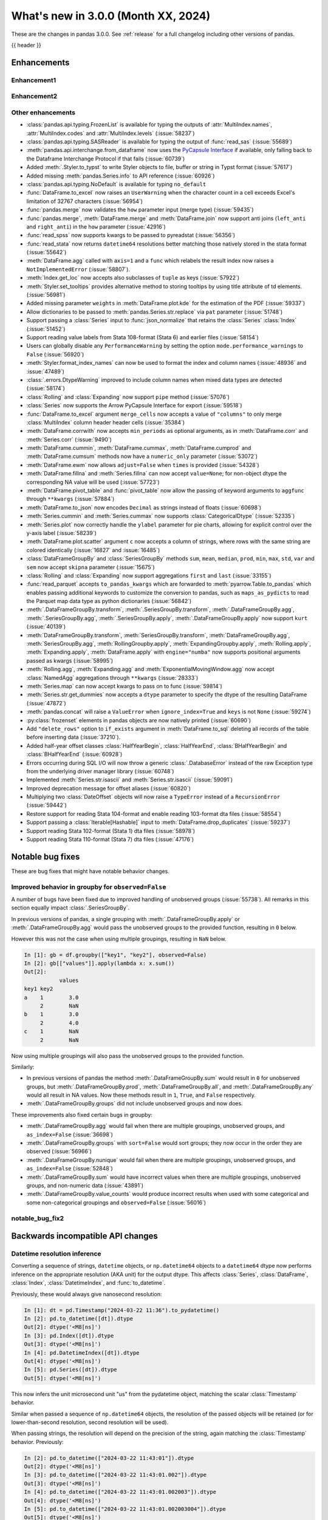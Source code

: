 .. _whatsnew_300:

What's new in 3.0.0 (Month XX, 2024)
------------------------------------

These are the changes in pandas 3.0.0. See :ref:`release` for a full changelog
including other versions of pandas.

{{ header }}

.. ---------------------------------------------------------------------------
.. _whatsnew_300.enhancements:

Enhancements
~~~~~~~~~~~~

.. _whatsnew_300.enhancements.enhancement1:

Enhancement1
^^^^^^^^^^^^

.. _whatsnew_300.enhancements.enhancement2:

Enhancement2
^^^^^^^^^^^^

.. _whatsnew_300.enhancements.other:

Other enhancements
^^^^^^^^^^^^^^^^^^
- :class:`pandas.api.typing.FrozenList` is available for typing the outputs of :attr:`MultiIndex.names`, :attr:`MultiIndex.codes` and :attr:`MultiIndex.levels` (:issue:`58237`)
- :class:`pandas.api.typing.SASReader` is available for typing the output of :func:`read_sas` (:issue:`55689`)
- :meth:`pandas.api.interchange.from_dataframe` now uses the `PyCapsule Interface <https://arrow.apache.org/docs/format/CDataInterface/PyCapsuleInterface.html>`_ if available, only falling back to the Dataframe Interchange Protocol if that fails (:issue:`60739`)
- Added :meth:`.Styler.to_typst` to write Styler objects to file, buffer or string in Typst format (:issue:`57617`)
- Added missing :meth:`pandas.Series.info` to API reference (:issue:`60926`)
- :class:`pandas.api.typing.NoDefault` is available for typing ``no_default``
- :func:`DataFrame.to_excel` now raises an ``UserWarning`` when the character count in a cell exceeds Excel's limitation of 32767 characters (:issue:`56954`)
- :func:`pandas.merge` now validates the ``how`` parameter input (merge type) (:issue:`59435`)
- :func:`pandas.merge`, :meth:`DataFrame.merge` and :meth:`DataFrame.join` now support anti joins (``left_anti`` and ``right_anti``) in the ``how`` parameter (:issue:`42916`)
- :func:`read_spss` now supports kwargs to be passed to pyreadstat (:issue:`56356`)
- :func:`read_stata` now returns ``datetime64`` resolutions better matching those natively stored in the stata format (:issue:`55642`)
- :meth:`DataFrame.agg` called with ``axis=1`` and a ``func`` which relabels the result index now raises a ``NotImplementedError`` (:issue:`58807`).
- :meth:`Index.get_loc` now accepts also subclasses of ``tuple`` as keys (:issue:`57922`)
- :meth:`Styler.set_tooltips` provides alternative method to storing tooltips by using title attribute of td elements. (:issue:`56981`)
- Added missing parameter ``weights`` in :meth:`DataFrame.plot.kde` for the estimation of the PDF (:issue:`59337`)
- Allow dictionaries to be passed to :meth:`pandas.Series.str.replace` via ``pat`` parameter (:issue:`51748`)
- Support passing a :class:`Series` input to :func:`json_normalize` that retains the :class:`Series` :class:`Index` (:issue:`51452`)
- Support reading value labels from Stata 108-format (Stata 6) and earlier files (:issue:`58154`)
- Users can globally disable any ``PerformanceWarning`` by setting the option ``mode.performance_warnings`` to ``False`` (:issue:`56920`)
- :meth:`Styler.format_index_names` can now be used to format the index and column names (:issue:`48936` and :issue:`47489`)
- :class:`.errors.DtypeWarning` improved to include column names when mixed data types are detected (:issue:`58174`)
- :class:`Rolling` and :class:`Expanding` now support ``pipe`` method (:issue:`57076`)
- :class:`Series` now supports the Arrow PyCapsule Interface for export (:issue:`59518`)
- :func:`DataFrame.to_excel` argument ``merge_cells`` now accepts a value of ``"columns"`` to only merge :class:`MultiIndex` column header header cells (:issue:`35384`)
- :meth:`DataFrame.corrwith` now accepts ``min_periods`` as optional arguments, as in :meth:`DataFrame.corr` and :meth:`Series.corr` (:issue:`9490`)
- :meth:`DataFrame.cummin`, :meth:`DataFrame.cummax`, :meth:`DataFrame.cumprod` and :meth:`DataFrame.cumsum` methods now have a ``numeric_only`` parameter (:issue:`53072`)
- :meth:`DataFrame.ewm` now allows ``adjust=False`` when ``times`` is provided (:issue:`54328`)
- :meth:`DataFrame.fillna` and :meth:`Series.fillna` can now accept ``value=None``; for non-object dtype the corresponding NA value will be used (:issue:`57723`)
- :meth:`DataFrame.pivot_table` and :func:`pivot_table` now allow the passing of keyword arguments to ``aggfunc`` through ``**kwargs`` (:issue:`57884`)
- :meth:`DataFrame.to_json` now encodes ``Decimal`` as strings instead of floats (:issue:`60698`)
- :meth:`Series.cummin` and :meth:`Series.cummax` now supports :class:`CategoricalDtype` (:issue:`52335`)
- :meth:`Series.plot` now correctly handle the ``ylabel`` parameter for pie charts, allowing for explicit control over the y-axis label (:issue:`58239`)
- :meth:`DataFrame.plot.scatter` argument ``c`` now accepts a column of strings, where rows with the same string are colored identically (:issue:`16827` and :issue:`16485`)
- :class:`DataFrameGroupBy` and :class:`SeriesGroupBy` methods ``sum``, ``mean``, ``median``, ``prod``, ``min``, ``max``, ``std``, ``var`` and ``sem`` now accept ``skipna`` parameter (:issue:`15675`)
- :class:`Rolling` and :class:`Expanding` now support aggregations ``first`` and ``last`` (:issue:`33155`)
- :func:`read_parquet` accepts ``to_pandas_kwargs`` which are forwarded to :meth:`pyarrow.Table.to_pandas` which enables passing additional keywords to customize the conversion to pandas, such as ``maps_as_pydicts`` to read the Parquet map data type as python dictionaries (:issue:`56842`)
- :meth:`.DataFrameGroupBy.transform`, :meth:`.SeriesGroupBy.transform`, :meth:`.DataFrameGroupBy.agg`, :meth:`.SeriesGroupBy.agg`, :meth:`.SeriesGroupBy.apply`, :meth:`.DataFrameGroupBy.apply` now support ``kurt`` (:issue:`40139`)
- :meth:`DataFrameGroupBy.transform`, :meth:`SeriesGroupBy.transform`, :meth:`DataFrameGroupBy.agg`, :meth:`SeriesGroupBy.agg`, :meth:`RollingGroupby.apply`, :meth:`ExpandingGroupby.apply`, :meth:`Rolling.apply`, :meth:`Expanding.apply`, :meth:`DataFrame.apply` with ``engine="numba"`` now supports positional arguments passed as kwargs (:issue:`58995`)
- :meth:`Rolling.agg`, :meth:`Expanding.agg` and :meth:`ExponentialMovingWindow.agg` now accept :class:`NamedAgg` aggregations through ``**kwargs`` (:issue:`28333`)
- :meth:`Series.map` can now accept kwargs to pass on to func (:issue:`59814`)
- :meth:`Series.str.get_dummies` now accepts a  ``dtype`` parameter to specify the dtype of the resulting DataFrame (:issue:`47872`)
- :meth:`pandas.concat` will raise a ``ValueError`` when ``ignore_index=True`` and ``keys`` is not ``None`` (:issue:`59274`)
- :py:class:`frozenset` elements in pandas objects are now natively printed (:issue:`60690`)
- Add ``"delete_rows"`` option to ``if_exists`` argument in :meth:`DataFrame.to_sql` deleting all records of the table before inserting data (:issue:`37210`).
- Added half-year offset classes :class:`HalfYearBegin`, :class:`HalfYearEnd`, :class:`BHalfYearBegin` and :class:`BHalfYearEnd` (:issue:`60928`)
- Errors occurring during SQL I/O will now throw a generic :class:`.DatabaseError` instead of the raw Exception type from the underlying driver manager library (:issue:`60748`)
- Implemented :meth:`Series.str.isascii` and :meth:`Series.str.isascii` (:issue:`59091`)
- Improved deprecation message for offset aliases (:issue:`60820`)
- Multiplying two :class:`DateOffset` objects will now raise a ``TypeError`` instead of a ``RecursionError`` (:issue:`59442`)
- Restore support for reading Stata 104-format and enable reading 103-format dta files (:issue:`58554`)
- Support passing a :class:`Iterable[Hashable]` input to :meth:`DataFrame.drop_duplicates` (:issue:`59237`)
- Support reading Stata 102-format (Stata 1) dta files (:issue:`58978`)
- Support reading Stata 110-format (Stata 7) dta files (:issue:`47176`)

.. ---------------------------------------------------------------------------
.. _whatsnew_300.notable_bug_fixes:

Notable bug fixes
~~~~~~~~~~~~~~~~~

These are bug fixes that might have notable behavior changes.

.. _whatsnew_300.notable_bug_fixes.groupby_unobs_and_na:

Improved behavior in groupby for ``observed=False``
^^^^^^^^^^^^^^^^^^^^^^^^^^^^^^^^^^^^^^^^^^^^^^^^^^^

A number of bugs have been fixed due to improved handling of unobserved groups (:issue:`55738`). All remarks in this section equally impact :class:`.SeriesGroupBy`.

In previous versions of pandas, a single grouping with :meth:`.DataFrameGroupBy.apply` or :meth:`.DataFrameGroupBy.agg` would pass the unobserved groups to the provided function, resulting in ``0`` below.

.. ipython:: python

    df = pd.DataFrame(
        {
            "key1": pd.Categorical(list("aabb"), categories=list("abc")),
            "key2": [1, 1, 1, 2],
            "values": [1, 2, 3, 4],
        }
    )
    df
    gb = df.groupby("key1", observed=False)
    gb[["values"]].apply(lambda x: x.sum())

However this was not the case when using multiple groupings, resulting in ``NaN`` below.

.. code-block:: ipython

    In [1]: gb = df.groupby(["key1", "key2"], observed=False)
    In [2]: gb[["values"]].apply(lambda x: x.sum())
    Out[2]:
               values
    key1 key2
    a    1        3.0
         2        NaN
    b    1        3.0
         2        4.0
    c    1        NaN
         2        NaN

Now using multiple groupings will also pass the unobserved groups to the provided function.

.. ipython:: python

    gb = df.groupby(["key1", "key2"], observed=False)
    gb[["values"]].apply(lambda x: x.sum())

Similarly:

- In previous versions of pandas the method :meth:`.DataFrameGroupBy.sum` would result in ``0`` for unobserved groups, but :meth:`.DataFrameGroupBy.prod`, :meth:`.DataFrameGroupBy.all`, and :meth:`.DataFrameGroupBy.any` would all result in NA values. Now these methods result in ``1``, ``True``, and ``False`` respectively.
- :meth:`.DataFrameGroupBy.groups` did not include unobserved groups and now does.

These improvements also fixed certain bugs in groupby:

- :meth:`.DataFrameGroupBy.agg` would fail when there are multiple groupings, unobserved groups, and ``as_index=False`` (:issue:`36698`)
- :meth:`.DataFrameGroupBy.groups` with ``sort=False`` would sort groups; they now occur in the order they are observed (:issue:`56966`)
- :meth:`.DataFrameGroupBy.nunique` would fail when there are multiple groupings, unobserved groups, and ``as_index=False`` (:issue:`52848`)
- :meth:`.DataFrameGroupBy.sum` would have incorrect values when there are multiple groupings, unobserved groups, and non-numeric data (:issue:`43891`)
- :meth:`.DataFrameGroupBy.value_counts` would produce incorrect results when used with some categorical and some non-categorical groupings and ``observed=False`` (:issue:`56016`)

.. _whatsnew_300.notable_bug_fixes.notable_bug_fix2:

notable_bug_fix2
^^^^^^^^^^^^^^^^

.. ---------------------------------------------------------------------------
.. _whatsnew_300.api_breaking:

Backwards incompatible API changes
~~~~~~~~~~~~~~~~~~~~~~~~~~~~~~~~~~

.. _whatsnew_300.api_breaking.datetime_resolution_inference:

Datetime resolution inference
^^^^^^^^^^^^^^^^^^^^^^^^^^^^^

Converting a sequence of strings, ``datetime`` objects, or ``np.datetime64`` objects to
a ``datetime64`` dtype now performs inference on the appropriate resolution (AKA unit) for the output dtype. This affects :class:`Series`, :class:`DataFrame`, :class:`Index`, :class:`DatetimeIndex`, and :func:`to_datetime`.

Previously, these would always give nanosecond resolution:

.. code-block:: ipython

    In [1]: dt = pd.Timestamp("2024-03-22 11:36").to_pydatetime()
    In [2]: pd.to_datetime([dt]).dtype
    Out[2]: dtype('<M8[ns]')
    In [3]: pd.Index([dt]).dtype
    Out[3]: dtype('<M8[ns]')
    In [4]: pd.DatetimeIndex([dt]).dtype
    Out[4]: dtype('<M8[ns]')
    In [5]: pd.Series([dt]).dtype
    Out[5]: dtype('<M8[ns]')

This now infers the unit microsecond unit "us" from the pydatetime object, matching the scalar :class:`Timestamp` behavior.

.. ipython:: python

    In [1]: dt = pd.Timestamp("2024-03-22 11:36").to_pydatetime()
    In [2]: pd.to_datetime([dt]).dtype
    In [3]: pd.Index([dt]).dtype
    In [4]: pd.DatetimeIndex([dt]).dtype
    In [5]: pd.Series([dt]).dtype

Similar when passed a sequence of ``np.datetime64`` objects, the resolution of the passed objects will be retained (or for lower-than-second resolution, second resolution will be used).

When passing strings, the resolution will depend on the precision of the string, again matching the :class:`Timestamp` behavior. Previously:

.. code-block:: ipython

    In [2]: pd.to_datetime(["2024-03-22 11:43:01"]).dtype
    Out[2]: dtype('<M8[ns]')
    In [3]: pd.to_datetime(["2024-03-22 11:43:01.002"]).dtype
    Out[3]: dtype('<M8[ns]')
    In [4]: pd.to_datetime(["2024-03-22 11:43:01.002003"]).dtype
    Out[4]: dtype('<M8[ns]')
    In [5]: pd.to_datetime(["2024-03-22 11:43:01.002003004"]).dtype
    Out[5]: dtype('<M8[ns]')

The inferred resolution now matches that of the input strings:

.. ipython:: python

    In [2]: pd.to_datetime(["2024-03-22 11:43:01"]).dtype
    In [3]: pd.to_datetime(["2024-03-22 11:43:01.002"]).dtype
    In [4]: pd.to_datetime(["2024-03-22 11:43:01.002003"]).dtype
    In [5]: pd.to_datetime(["2024-03-22 11:43:01.002003004"]).dtype

In cases with mixed-resolution inputs, the highest resolution is used:

.. code-block:: ipython

    In [2]: pd.to_datetime([pd.Timestamp("2024-03-22 11:43:01"), "2024-03-22 11:43:01.002"]).dtype
    Out[2]: dtype('<M8[ns]')

.. _whatsnew_300.api_breaking.value_counts_sorting:

Changed behavior in :meth:`DataFrame.value_counts` and :meth:`DataFrameGroupBy.value_counts` when ``sort=False``
^^^^^^^^^^^^^^^^^^^^^^^^^^^^^^^^^^^^^^^^^^^^^^^^^^^^^^^^^^^^^^^^^^^^^^^^^^^^^^^^^^^^^^^^^^^^^^^^^^^^^^^^^^^^^^^^

In previous versions of pandas, :meth:`DataFrame.value_counts` with ``sort=False`` would sort the result by row labels (as was documented). This was nonintuitive and inconsistent with :meth:`Series.value_counts` which would maintain the order of the input. Now :meth:`DataFrame.value_counts` will maintain the order of the input.

.. ipython:: python

    df = pd.DataFrame(
        {
            "a": [2, 2, 2, 2, 1, 1, 1, 1],
            "b": [2, 1, 3, 1, 2, 3, 1, 1],
        }
    )
    df

*Old behavior*

.. code-block:: ipython

    In [3]: df.value_counts(sort=False)
    Out[3]:
    a  b
    1  1    2
       2    1
       3    1
    2  1    2
       2    1
       3    1
    Name: count, dtype: int64

*New behavior*

.. ipython:: python

    df.value_counts(sort=False)

This change also applies to :meth:`.DataFrameGroupBy.value_counts`. Here, there are two options for sorting: one ``sort`` passed to :meth:`DataFrame.groupby` and one passed directly to :meth:`.DataFrameGroupBy.value_counts`. The former will determine whether to sort the groups, the latter whether to sort the counts. All non-grouping columns will maintain the order of the input *within groups*.

*Old behavior*

.. code-block:: ipython

    In [5]: df.groupby("a", sort=True).value_counts(sort=False)
    Out[5]:
    a  b
    1  1    2
       2    1
       3    1
    2  1    2
       2    1
       3    1
    dtype: int64

*New behavior*

.. ipython:: python

    df.groupby("a", sort=True).value_counts(sort=False)

.. _whatsnew_300.api_breaking.deps:

Increased minimum version for Python
^^^^^^^^^^^^^^^^^^^^^^^^^^^^^^^^^^^^

pandas 3.0.0 supports Python 3.10 and higher.

Increased minimum versions for dependencies
^^^^^^^^^^^^^^^^^^^^^^^^^^^^^^^^^^^^^^^^^^^
Some minimum supported versions of dependencies were updated.
If installed, we now require:

+-----------------+-----------------+----------+---------+
| Package         | Minimum Version | Required | Changed |
+=================+=================+==========+=========+
| numpy           | 1.23.5          |    X     |    X    |
+-----------------+-----------------+----------+---------+

For `optional libraries <https://pandas.pydata.org/docs/getting_started/install.html>`_ the general recommendation is to use the latest version.
The following table lists the lowest version per library that is currently being tested throughout the development of pandas.
Optional libraries below the lowest tested version may still work, but are not considered supported.

+------------------------+---------------------+
| Package                | New Minimum Version |
+========================+=====================+
| pytz                   | 2023.4              |
+------------------------+---------------------+
| fastparquet            | 2023.10.0           |
+------------------------+---------------------+
| adbc-driver-postgresql | 0.10.0              |
+------------------------+---------------------+
| mypy (dev)             | 1.9.0               |
+------------------------+---------------------+

See :ref:`install.dependencies` and :ref:`install.optional_dependencies` for more.

.. _whatsnew_300.api_breaking.pytz:

``pytz`` now an optional dependency
^^^^^^^^^^^^^^^^^^^^^^^^^^^^^^^^^^^

pandas now uses :py:mod:`zoneinfo` from the standard library as the default timezone implementation when passing a timezone
string to various methods. (:issue:`34916`)

*Old behavior:*

.. code-block:: ipython

    In [1]: ts = pd.Timestamp(2024, 1, 1).tz_localize("US/Pacific")
    In [2]: ts.tz
    <DstTzInfo 'US/Pacific' LMT-1 day, 16:07:00 STD>

*New behavior:*

.. ipython:: python

    ts = pd.Timestamp(2024, 1, 1).tz_localize("US/Pacific")
    ts.tz

``pytz`` timezone objects are still supported when passed directly, but they will no longer be returned by default
from string inputs. Moreover, ``pytz`` is no longer a required dependency of pandas, but can be installed
with the pip extra ``pip install pandas[timezone]``.


Additionally, pandas no longer throws ``pytz`` exceptions for timezone operations leading to ambiguous or nonexistent
times. These cases will now raise a ``ValueError``.

.. _whatsnew_300.api_breaking.other:

Other API changes
^^^^^^^^^^^^^^^^^
- 3rd party ``py.path`` objects are no longer explicitly supported in IO methods. Use :py:class:`pathlib.Path` objects instead (:issue:`57091`)
- :func:`read_table`'s ``parse_dates`` argument defaults to ``None`` to improve consistency with :func:`read_csv` (:issue:`57476`)
- All classes inheriting from builtin ``tuple`` (including types created with :func:`collections.namedtuple`) are now hashed and compared as builtin ``tuple`` during indexing operations (:issue:`57922`)
- Made ``dtype`` a required argument in :meth:`ExtensionArray._from_sequence_of_strings` (:issue:`56519`)
- Passing a :class:`Series` input to :func:`json_normalize` will now retain the :class:`Series` :class:`Index`, previously output had a new :class:`RangeIndex` (:issue:`51452`)
- Removed :meth:`Index.sort` which always raised a ``TypeError``. This attribute is not defined and will raise an ``AttributeError`` (:issue:`59283`)
- Unused ``dtype`` argument has been removed from the :class:`MultiIndex` constructor (:issue:`60962`)
- Updated :meth:`DataFrame.to_excel` so that the output spreadsheet has no styling. Custom styling can still be done using :meth:`Styler.to_excel` (:issue:`54154`)
- pickle and HDF (``.h5``) files created with Python 2 are no longer explicitly supported (:issue:`57387`)
- pickled objects from pandas version less than ``1.0.0`` are no longer supported (:issue:`57155`)
- when comparing the indexes in :func:`testing.assert_series_equal`, check_exact defaults to True if an :class:`Index` is of integer dtypes. (:issue:`57386`)
- Index set operations (like union or intersection) will now ignore the dtype of
  an empty ``RangeIndex`` or empty ``Index`` with object dtype when determining
  the dtype of the resulting Index (:issue:`60797`)

.. ---------------------------------------------------------------------------
.. _whatsnew_300.deprecations:

Deprecations
~~~~~~~~~~~~

Copy keyword
^^^^^^^^^^^^

The ``copy`` keyword argument in the following methods is deprecated and
will be removed in a future version:

- :meth:`DataFrame.truncate` / :meth:`Series.truncate`
- :meth:`DataFrame.tz_convert` / :meth:`Series.tz_convert`
- :meth:`DataFrame.tz_localize` / :meth:`Series.tz_localize`
- :meth:`DataFrame.infer_objects` / :meth:`Series.infer_objects`
- :meth:`DataFrame.align` / :meth:`Series.align`
- :meth:`DataFrame.astype` / :meth:`Series.astype`
- :meth:`DataFrame.reindex` / :meth:`Series.reindex`
- :meth:`DataFrame.reindex_like` / :meth:`Series.reindex_like`
- :meth:`DataFrame.set_axis` / :meth:`Series.set_axis`
- :meth:`DataFrame.to_period` / :meth:`Series.to_period`
- :meth:`DataFrame.to_timestamp` / :meth:`Series.to_timestamp`
- :meth:`DataFrame.rename` / :meth:`Series.rename`
- :meth:`DataFrame.transpose`
- :meth:`DataFrame.swaplevel`
- :meth:`DataFrame.merge` / :func:`pd.merge`

Copy-on-Write utilizes a lazy copy mechanism that defers copying the data until
necessary. Use ``.copy`` to trigger an eager copy. The copy keyword has no effect
starting with 3.0, so it can be safely removed from your code.

Other Deprecations
^^^^^^^^^^^^^^^^^^

- Deprecated :func:`core.internals.api.make_block`, use public APIs instead (:issue:`56815`)
- Deprecated :meth:`.DataFrameGroupby.corrwith` (:issue:`57158`)
- Deprecated :meth:`Timestamp.utcfromtimestamp`, use ``Timestamp.fromtimestamp(ts, "UTC")`` instead (:issue:`56680`)
- Deprecated :meth:`Timestamp.utcnow`, use ``Timestamp.now("UTC")`` instead (:issue:`56680`)
- Deprecated allowing non-keyword arguments in :meth:`DataFrame.all`, :meth:`DataFrame.min`, :meth:`DataFrame.max`, :meth:`DataFrame.sum`, :meth:`DataFrame.prod`, :meth:`DataFrame.mean`, :meth:`DataFrame.median`, :meth:`DataFrame.sem`, :meth:`DataFrame.var`, :meth:`DataFrame.std`, :meth:`DataFrame.skew`, :meth:`DataFrame.kurt`, :meth:`Series.all`,  :meth:`Series.min`, :meth:`Series.max`, :meth:`Series.sum`, :meth:`Series.prod`, :meth:`Series.mean`, :meth:`Series.median`, :meth:`Series.sem`, :meth:`Series.var`, :meth:`Series.std`, :meth:`Series.skew`, and :meth:`Series.kurt`. (:issue:`57087`)
- Deprecated allowing non-keyword arguments in :meth:`Series.to_markdown` except ``buf``. (:issue:`57280`)
- Deprecated allowing non-keyword arguments in :meth:`Series.to_string` except ``buf``. (:issue:`57280`)
- Deprecated behavior of :meth:`.DataFrameGroupBy.groups` and :meth:`.SeriesGroupBy.groups`, in a future version ``groups`` by one element list will return tuple instead of scalar. (:issue:`58858`)
- Deprecated behavior of :meth:`Series.dt.to_pytimedelta`, in a future version this will return a :class:`Series` containing python ``datetime.timedelta`` objects instead of an ``ndarray`` of timedelta; this matches the behavior of other :meth:`Series.dt` properties. (:issue:`57463`)
- Deprecated lowercase strings ``d``, ``b`` and ``c`` denoting frequencies in :class:`Day`, :class:`BusinessDay` and :class:`CustomBusinessDay` in favour of ``D``, ``B`` and ``C`` (:issue:`58998`)
- Deprecated lowercase strings ``w``, ``w-mon``, ``w-tue``, etc. denoting frequencies in :class:`Week` in favour of ``W``, ``W-MON``, ``W-TUE``, etc. (:issue:`58998`)
- Deprecated parameter ``method`` in :meth:`DataFrame.reindex_like` / :meth:`Series.reindex_like` (:issue:`58667`)
- Deprecated strings ``w``, ``d``, ``MIN``, ``MS``, ``US`` and ``NS`` denoting units in :class:`Timedelta` in favour of ``W``, ``D``, ``min``, ``ms``, ``us`` and ``ns`` (:issue:`59051`)
- Deprecated using ``epoch`` date format in :meth:`DataFrame.to_json` and :meth:`Series.to_json`, use ``iso`` instead. (:issue:`57063`)

.. ---------------------------------------------------------------------------
.. _whatsnew_300.prior_deprecations:

Removal of prior version deprecations/changes
~~~~~~~~~~~~~~~~~~~~~~~~~~~~~~~~~~~~~~~~~~~~~

Enforced deprecation of aliases ``M``, ``Q``, ``Y``, etc. in favour of ``ME``, ``QE``, ``YE``, etc. for offsets
^^^^^^^^^^^^^^^^^^^^^^^^^^^^^^^^^^^^^^^^^^^^^^^^^^^^^^^^^^^^^^^^^^^^^^^^^^^^^^^^^^^^^^^^^^^^^^^^^^^^^^^^^^^^^^^

Renamed the following offset aliases (:issue:`57986`):

+-------------------------------+------------------+------------------+
| offset                        | removed alias    | new alias        |
+===============================+==================+==================+
|:class:`MonthEnd`              |      ``M``       |     ``ME``       |
+-------------------------------+------------------+------------------+
|:class:`BusinessMonthEnd`      |      ``BM``      |     ``BME``      |
+-------------------------------+------------------+------------------+
|:class:`SemiMonthEnd`          |      ``SM``      |     ``SME``      |
+-------------------------------+------------------+------------------+
|:class:`CustomBusinessMonthEnd`|      ``CBM``     |     ``CBME``     |
+-------------------------------+------------------+------------------+
|:class:`QuarterEnd`            |      ``Q``       |     ``QE``       |
+-------------------------------+------------------+------------------+
|:class:`BQuarterEnd`           |      ``BQ``      |     ``BQE``      |
+-------------------------------+------------------+------------------+
|:class:`YearEnd`               |      ``Y``       |     ``YE``       |
+-------------------------------+------------------+------------------+
|:class:`BYearEnd`              |      ``BY``      |     ``BYE``      |
+-------------------------------+------------------+------------------+

Other Removals
^^^^^^^^^^^^^^
- :class:`.DataFrameGroupBy.idxmin`, :class:`.DataFrameGroupBy.idxmax`, :class:`.SeriesGroupBy.idxmin`, and :class:`.SeriesGroupBy.idxmax` will now raise a ``ValueError`` when used with ``skipna=False`` and an NA value is encountered (:issue:`10694`)
- :func:`concat` no longer ignores empty objects when determining output dtypes (:issue:`39122`)
- :func:`concat` with all-NA entries no longer ignores the dtype of those entries when determining the result dtype (:issue:`40893`)
- :func:`read_excel`, :func:`read_json`, :func:`read_html`, and :func:`read_xml` no longer accept raw string or byte representation of the data. That type of data must be wrapped in a :py:class:`StringIO` or :py:class:`BytesIO` (:issue:`53767`)
- :func:`to_datetime` with a ``unit`` specified no longer parses strings into floats, instead parses them the same way as without ``unit`` (:issue:`50735`)
- :meth:`DataFrame.groupby` with ``as_index=False`` and aggregation methods will no longer exclude from the result the groupings that do not arise from the input (:issue:`49519`)
- :meth:`ExtensionArray._reduce` now requires a ``keepdims: bool = False`` parameter in the signature (:issue:`52788`)
- :meth:`Series.dt.to_pydatetime` now returns a :class:`Series` of :py:class:`datetime.datetime` objects (:issue:`52459`)
- :meth:`SeriesGroupBy.agg` no longer pins the name of the group to the input passed to the provided ``func`` (:issue:`51703`)
- All arguments except ``name`` in :meth:`Index.rename` are now keyword only (:issue:`56493`)
- All arguments except the first ``path``-like argument in IO writers are now keyword only (:issue:`54229`)
- Changed behavior of :meth:`Series.__getitem__` and :meth:`Series.__setitem__` to always treat integer keys as labels, never as positional, consistent with :class:`DataFrame` behavior (:issue:`50617`)
- Changed behavior of :meth:`Series.__getitem__`, :meth:`Series.__setitem__`, :meth:`DataFrame.__getitem__`, :meth:`DataFrame.__setitem__` with an integer slice on objects with a floating-dtype index. This is now treated as *positional* indexing (:issue:`49612`)
- Disallow a callable argument to :meth:`Series.iloc` to return a ``tuple`` (:issue:`53769`)
- Disallow allowing logical operations (``||``, ``&``, ``^``) between pandas objects and dtype-less sequences (e.g. ``list``, ``tuple``); wrap the objects in :class:`Series`, :class:`Index`, or ``np.array`` first instead (:issue:`52264`)
- Disallow automatic casting to object in :class:`Series` logical operations (``&``, ``^``, ``||``) between series with mismatched indexes and dtypes other than ``object`` or ``bool`` (:issue:`52538`)
- Disallow calling :meth:`Series.replace` or :meth:`DataFrame.replace` without a ``value`` and with non-dict-like ``to_replace`` (:issue:`33302`)
- Disallow constructing a :class:`arrays.SparseArray` with scalar data (:issue:`53039`)
- Disallow indexing an :class:`Index` with a boolean indexer of length zero, it now raises ``ValueError`` (:issue:`55820`)
- Disallow non-standard (``np.ndarray``, :class:`Index`, :class:`ExtensionArray`, or :class:`Series`) to :func:`isin`, :func:`unique`, :func:`factorize` (:issue:`52986`)
- Disallow passing a pandas type to :meth:`Index.view` (:issue:`55709`)
- Disallow units other than "s", "ms", "us", "ns" for datetime64 and timedelta64 dtypes in :func:`array` (:issue:`53817`)
- Removed "freq" keyword from :class:`PeriodArray` constructor, use "dtype" instead (:issue:`52462`)
- Removed 'fastpath' keyword in :class:`Categorical` constructor (:issue:`20110`)
- Removed 'kind' keyword in :meth:`Series.resample` and :meth:`DataFrame.resample` (:issue:`58125`)
- Removed ``Block``, ``DatetimeTZBlock``, ``ExtensionBlock``, ``create_block_manager_from_blocks`` from ``pandas.core.internals`` and ``pandas.core.internals.api`` (:issue:`55139`)
- Removed alias :class:`arrays.PandasArray` for :class:`arrays.NumpyExtensionArray` (:issue:`53694`)
- Removed deprecated "method" and "limit" keywords from :meth:`Series.replace` and :meth:`DataFrame.replace` (:issue:`53492`)
- Removed extension test classes ``BaseNoReduceTests``, ``BaseNumericReduceTests``, ``BaseBooleanReduceTests`` (:issue:`54663`)
- Removed the "closed" and "normalize" keywords in :meth:`DatetimeIndex.__new__` (:issue:`52628`)
- Removed the deprecated ``delim_whitespace`` keyword in :func:`read_csv` and :func:`read_table`, use ``sep=r"\s+"`` instead (:issue:`55569`)
- Require :meth:`SparseDtype.fill_value` to be a valid value for the :meth:`SparseDtype.subtype` (:issue:`53043`)
- Stopped automatically casting non-datetimelike values (mainly strings) in :meth:`Series.isin` and :meth:`Index.isin` with ``datetime64``, ``timedelta64``, and :class:`PeriodDtype` dtypes (:issue:`53111`)
- Stopped performing dtype inference in :class:`Index`, :class:`Series` and :class:`DataFrame` constructors when given a pandas object (:class:`Series`, :class:`Index`, :class:`ExtensionArray`), call ``.infer_objects`` on the input to keep the current behavior (:issue:`56012`)
- Stopped performing dtype inference when setting a :class:`Index` into a :class:`DataFrame` (:issue:`56102`)
- Stopped performing dtype inference with in :meth:`Index.insert` with object-dtype index; this often affects the index/columns that result when setting new entries into an empty :class:`Series` or :class:`DataFrame` (:issue:`51363`)
- Removed the "closed" and "unit" keywords in :meth:`TimedeltaIndex.__new__` (:issue:`52628`, :issue:`55499`)
- All arguments in :meth:`Index.sort_values` are now keyword only (:issue:`56493`)
- All arguments in :meth:`Series.to_dict` are now keyword only (:issue:`56493`)
- Changed the default value of ``na_action`` in :meth:`Categorical.map` to ``None`` (:issue:`51645`)
- Changed the default value of ``observed`` in :meth:`DataFrame.groupby` and :meth:`Series.groupby` to ``True`` (:issue:`51811`)
- Enforce deprecation in :func:`testing.assert_series_equal` and :func:`testing.assert_frame_equal` with object dtype and mismatched null-like values, which are now considered not-equal (:issue:`18463`)
- Enforce banning of upcasting in in-place setitem-like operations (:issue:`59007`) (see `PDEP6 <https://pandas.pydata.org/pdeps/0006-ban-upcasting.html>`_)
- Enforced deprecation ``all`` and ``any`` reductions with ``datetime64``, :class:`DatetimeTZDtype`, and :class:`PeriodDtype` dtypes (:issue:`58029`)
- Enforced deprecation disallowing ``float`` "periods" in :func:`date_range`, :func:`period_range`, :func:`timedelta_range`, :func:`interval_range`,  (:issue:`56036`)
- Enforced deprecation disallowing parsing datetimes with mixed time zones unless user passes ``utc=True`` to :func:`to_datetime` (:issue:`57275`)
- Enforced deprecation in :meth:`Series.value_counts` and :meth:`Index.value_counts` with object dtype performing dtype inference on the ``.index`` of the result (:issue:`56161`)
- Enforced deprecation of :meth:`.DataFrameGroupBy.get_group` and :meth:`.SeriesGroupBy.get_group` allowing the ``name`` argument to be a non-tuple when grouping by a list of length 1 (:issue:`54155`)
- Enforced deprecation of :meth:`Series.interpolate` and :meth:`DataFrame.interpolate` for object-dtype (:issue:`57820`)
- Enforced deprecation of :meth:`offsets.Tick.delta`, use ``pd.Timedelta(obj)`` instead (:issue:`55498`)
- Enforced deprecation of ``axis=None`` acting the same as ``axis=0`` in the DataFrame reductions ``sum``, ``prod``, ``std``, ``var``, and ``sem``, passing ``axis=None`` will now reduce over both axes; this is particularly the case when doing e.g. ``numpy.sum(df)`` (:issue:`21597`)
- Enforced deprecation of ``core.internals`` member ``DatetimeTZBlock`` (:issue:`58467`)
- Enforced deprecation of ``date_parser`` in :func:`read_csv`, :func:`read_table`, :func:`read_fwf`, and :func:`read_excel` in favour of ``date_format`` (:issue:`50601`)
- Enforced deprecation of ``keep_date_col`` keyword in :func:`read_csv` (:issue:`55569`)
- Enforced deprecation of ``quantile`` keyword in :meth:`.Rolling.quantile` and :meth:`.Expanding.quantile`, renamed to ``q`` instead. (:issue:`52550`)
- Enforced deprecation of argument ``infer_datetime_format`` in :func:`read_csv`, as a strict version of it is now the default (:issue:`48621`)
- Enforced deprecation of combining parsed datetime columns in :func:`read_csv` in ``parse_dates`` (:issue:`55569`)
- Enforced deprecation of non-standard (``np.ndarray``, :class:`ExtensionArray`, :class:`Index`, or :class:`Series`) argument to :func:`api.extensions.take` (:issue:`52981`)
- Enforced deprecation of parsing system timezone strings to ``tzlocal``, which depended on system timezone, pass the 'tz' keyword instead (:issue:`50791`)
- Enforced deprecation of passing a dictionary to :meth:`SeriesGroupBy.agg` (:issue:`52268`)
- Enforced deprecation of string ``AS`` denoting frequency in :class:`YearBegin` and strings ``AS-DEC``, ``AS-JAN``, etc. denoting annual frequencies with various fiscal year starts (:issue:`57793`)
- Enforced deprecation of string ``A`` denoting frequency in :class:`YearEnd` and strings ``A-DEC``, ``A-JAN``, etc. denoting annual frequencies with various fiscal year ends (:issue:`57699`)
- Enforced deprecation of string ``BAS`` denoting frequency in :class:`BYearBegin` and strings ``BAS-DEC``, ``BAS-JAN``, etc. denoting annual frequencies with various fiscal year starts (:issue:`57793`)
- Enforced deprecation of string ``BA`` denoting frequency in :class:`BYearEnd` and strings ``BA-DEC``, ``BA-JAN``, etc. denoting annual frequencies with various fiscal year ends (:issue:`57793`)
- Enforced deprecation of strings ``H``, ``BH``, and ``CBH`` denoting frequencies in :class:`Hour`, :class:`BusinessHour`, :class:`CustomBusinessHour` (:issue:`59143`)
- Enforced deprecation of strings ``H``, ``BH``, and ``CBH`` denoting units in :class:`Timedelta` (:issue:`59143`)
- Enforced deprecation of strings ``T``, ``L``, ``U``, and ``N`` denoting frequencies in :class:`Minute`, :class:`Milli`, :class:`Micro`, :class:`Nano` (:issue:`57627`)
- Enforced deprecation of strings ``T``, ``L``, ``U``, and ``N`` denoting units in :class:`Timedelta` (:issue:`57627`)
- Enforced deprecation of the behavior of :func:`concat` when ``len(keys) != len(objs)`` would truncate to the shorter of the two. Now this raises a ``ValueError`` (:issue:`43485`)
- Enforced deprecation of the behavior of :meth:`DataFrame.replace` and :meth:`Series.replace` with :class:`CategoricalDtype` that would introduce new categories. (:issue:`58270`)
- Enforced deprecation of the behavior of :meth:`Series.argsort` in the presence of NA values (:issue:`58232`)
- Enforced deprecation of values "pad", "ffill", "bfill", and "backfill" for :meth:`Series.interpolate` and :meth:`DataFrame.interpolate` (:issue:`57869`)
- Enforced deprecation removing :meth:`Categorical.to_list`, use ``obj.tolist()`` instead (:issue:`51254`)
- Enforced silent-downcasting deprecation for :ref:`all relevant methods <whatsnew_220.silent_downcasting>` (:issue:`54710`)
- In :meth:`DataFrame.stack`, the default value of ``future_stack`` is now ``True``; specifying ``False`` will raise a ``FutureWarning`` (:issue:`55448`)
- Iterating over a :class:`.DataFrameGroupBy` or :class:`.SeriesGroupBy` will return tuples of length 1 for the groups when grouping by ``level`` a list of length 1 (:issue:`50064`)
- Methods ``apply``, ``agg``, and ``transform`` will no longer replace NumPy functions (e.g. ``np.sum``) and built-in functions (e.g. ``min``) with the equivalent pandas implementation; use string aliases (e.g. ``"sum"`` and ``"min"``) if you desire to use the pandas implementation (:issue:`53974`)
- Passing both ``freq`` and ``fill_value`` in :meth:`DataFrame.shift` and :meth:`Series.shift` and :meth:`.DataFrameGroupBy.shift` now raises a ``ValueError`` (:issue:`54818`)
- Removed :meth:`.DataFrameGroupBy.quantile` and :meth:`.SeriesGroupBy.quantile` supporting bool dtype (:issue:`53975`)
- Removed :meth:`DateOffset.is_anchored` and :meth:`offsets.Tick.is_anchored` (:issue:`56594`)
- Removed ``DataFrame.applymap``, ``Styler.applymap`` and ``Styler.applymap_index`` (:issue:`52364`)
- Removed ``DataFrame.bool`` and ``Series.bool`` (:issue:`51756`)
- Removed ``DataFrame.first`` and ``DataFrame.last`` (:issue:`53710`)
- Removed ``DataFrame.swapaxes`` and ``Series.swapaxes`` (:issue:`51946`)
- Removed ``DataFrameGroupBy.grouper`` and ``SeriesGroupBy.grouper`` (:issue:`56521`)
- Removed ``DataFrameGroupby.fillna`` and ``SeriesGroupBy.fillna``` (:issue:`55719`)
- Removed ``Index.format``, use :meth:`Index.astype` with ``str`` or :meth:`Index.map` with a ``formatter`` function instead (:issue:`55439`)
- Removed ``Resample.fillna`` (:issue:`55719`)
- Removed ``Series.__int__`` and ``Series.__float__``. Call ``int(Series.iloc[0])`` or ``float(Series.iloc[0])`` instead. (:issue:`51131`)
- Removed ``Series.ravel`` (:issue:`56053`)
- Removed ``Series.view`` (:issue:`56054`)
- Removed ``StataReader.close`` (:issue:`49228`)
- Removed ``_data`` from :class:`DataFrame`, :class:`Series`, :class:`.arrays.ArrowExtensionArray` (:issue:`52003`)
- Removed ``axis`` argument from :meth:`DataFrame.groupby`, :meth:`Series.groupby`, :meth:`DataFrame.rolling`, :meth:`Series.rolling`, :meth:`DataFrame.resample`, and :meth:`Series.resample` (:issue:`51203`)
- Removed ``axis`` argument from all groupby operations (:issue:`50405`)
- Removed ``convert_dtype`` from :meth:`Series.apply` (:issue:`52257`)
- Removed ``method``, ``limit`` ``fill_axis`` and ``broadcast_axis`` keywords from :meth:`DataFrame.align` (:issue:`51968`)
- Removed ``pandas.api.types.is_interval`` and ``pandas.api.types.is_period``, use ``isinstance(obj, pd.Interval)`` and ``isinstance(obj, pd.Period)`` instead (:issue:`55264`)
- Removed ``pandas.io.sql.execute`` (:issue:`50185`)
- Removed ``pandas.value_counts``, use :meth:`Series.value_counts` instead (:issue:`53493`)
- Removed ``read_gbq`` and ``DataFrame.to_gbq``. Use ``pandas_gbq.read_gbq`` and ``pandas_gbq.to_gbq`` instead https://pandas-gbq.readthedocs.io/en/latest/api.html (:issue:`55525`)
- Removed ``use_nullable_dtypes`` from :func:`read_parquet` (:issue:`51853`)
- Removed ``year``, ``month``, ``quarter``, ``day``, ``hour``, ``minute``, and ``second`` keywords in the :class:`PeriodIndex` constructor, use :meth:`PeriodIndex.from_fields` instead (:issue:`55960`)
- Removed argument ``limit`` from :meth:`DataFrame.pct_change`, :meth:`Series.pct_change`, :meth:`.DataFrameGroupBy.pct_change`, and :meth:`.SeriesGroupBy.pct_change`; the argument ``method`` must be set to ``None`` and will be removed in a future version of pandas (:issue:`53520`)
- Removed deprecated argument ``obj`` in :meth:`.DataFrameGroupBy.get_group` and :meth:`.SeriesGroupBy.get_group` (:issue:`53545`)
- Removed deprecated behavior of :meth:`Series.agg` using :meth:`Series.apply` (:issue:`53325`)
- Removed deprecated keyword ``method`` on :meth:`Series.fillna`, :meth:`DataFrame.fillna` (:issue:`57760`)
- Removed option ``mode.use_inf_as_na``, convert inf entries to ``NaN`` before instead (:issue:`51684`)
- Removed support for :class:`DataFrame` in :meth:`DataFrame.from_records`(:issue:`51697`)
- Removed support for ``errors="ignore"`` in :func:`to_datetime`, :func:`to_timedelta` and :func:`to_numeric` (:issue:`55734`)
- Removed support for ``slice`` in :meth:`DataFrame.take` (:issue:`51539`)
- Removed the ``ArrayManager`` (:issue:`55043`)
- Removed the ``fastpath`` argument from the :class:`Series` constructor (:issue:`55466`)
- Removed the ``is_boolean``, ``is_integer``, ``is_floating``, ``holds_integer``, ``is_numeric``, ``is_categorical``, ``is_object``, and ``is_interval`` attributes of :class:`Index` (:issue:`50042`)
- Removed the ``ordinal`` keyword in :class:`PeriodIndex`, use :meth:`PeriodIndex.from_ordinals` instead (:issue:`55960`)
- Removed unused arguments ``*args`` and ``**kwargs`` in :class:`Resampler` methods (:issue:`50977`)
- Unrecognized timezones when parsing strings to datetimes now raises a ``ValueError`` (:issue:`51477`)
- Removed the :class:`Grouper` attributes ``ax``, ``groups``, ``indexer``, and ``obj`` (:issue:`51206`, :issue:`51182`)
- Removed deprecated keyword ``verbose`` on :func:`read_csv` and :func:`read_table` (:issue:`56556`)
- Removed the ``method`` keyword in ``ExtensionArray.fillna``, implement ``ExtensionArray._pad_or_backfill`` instead (:issue:`53621`)
- Removed the attribute ``dtypes`` from :class:`.DataFrameGroupBy` (:issue:`51997`)
- Enforced deprecation of ``argmin``, ``argmax``, ``idxmin``, and ``idxmax`` returning a result when ``skipna=False`` and an NA value is encountered or all values are NA values; these operations will now raise in such cases (:issue:`33941`, :issue:`51276`)
- Removed specifying ``include_groups=True`` in :class:`.DataFrameGroupBy.apply` and :class:`.Resampler.apply` (:issue:`7155`)

.. ---------------------------------------------------------------------------
.. _whatsnew_300.performance:

Performance improvements
~~~~~~~~~~~~~~~~~~~~~~~~
- Eliminated circular reference in to original pandas object in accessor attributes (e.g. :attr:`Series.str`). However, accessor instantiation is no longer cached (:issue:`47667`, :issue:`41357`)
- :attr:`Categorical.categories` returns a :class:`RangeIndex` columns instead of an :class:`Index` if the constructed ``values`` was a ``range``. (:issue:`57787`)
- :class:`DataFrame` returns a :class:`RangeIndex` columns when possible when ``data`` is a ``dict`` (:issue:`57943`)
- :class:`Series` returns a :class:`RangeIndex` index when possible when ``data`` is a ``dict`` (:issue:`58118`)
- :func:`concat` returns a :class:`RangeIndex` column when possible when ``objs`` contains :class:`Series` and :class:`DataFrame` and ``axis=0`` (:issue:`58119`)
- :func:`concat` returns a :class:`RangeIndex` level in the :class:`MultiIndex` result when ``keys`` is a ``range`` or :class:`RangeIndex` (:issue:`57542`)
- :meth:`RangeIndex.append` returns a :class:`RangeIndex` instead of a :class:`Index` when appending values that could continue the :class:`RangeIndex` (:issue:`57467`)
- :meth:`Series.str.extract` returns a :class:`RangeIndex` columns instead of an :class:`Index` column when possible (:issue:`57542`)
- :meth:`Series.str.partition` with :class:`ArrowDtype` returns a :class:`RangeIndex` columns instead of an :class:`Index` column when possible (:issue:`57768`)
- Performance improvement in :class:`DataFrame` when ``data`` is a ``dict`` and ``columns`` is specified (:issue:`24368`)
- Performance improvement in :class:`MultiIndex` when setting :attr:`MultiIndex.names` doesn't invalidate all cached operations (:issue:`59578`)
- Performance improvement in :meth:`DataFrame.join` for sorted but non-unique indexes (:issue:`56941`)
- Performance improvement in :meth:`DataFrame.join` when left and/or right are non-unique and ``how`` is ``"left"``, ``"right"``, or ``"inner"`` (:issue:`56817`)
- Performance improvement in :meth:`DataFrame.join` with ``how="left"`` or ``how="right"`` and ``sort=True`` (:issue:`56919`)
- Performance improvement in :meth:`DataFrame.to_csv` when ``index=False`` (:issue:`59312`)
- Performance improvement in :meth:`DataFrameGroupBy.ffill`, :meth:`DataFrameGroupBy.bfill`, :meth:`SeriesGroupBy.ffill`, and :meth:`SeriesGroupBy.bfill` (:issue:`56902`)
- Performance improvement in :meth:`Index.join` by propagating cached attributes in cases where the result matches one of the inputs (:issue:`57023`)
- Performance improvement in :meth:`Index.take` when ``indices`` is a full range indexer from zero to length of index (:issue:`56806`)
- Performance improvement in :meth:`Index.to_frame` returning a :class:`RangeIndex` columns of a :class:`Index` when possible. (:issue:`58018`)
- Performance improvement in :meth:`MultiIndex._engine` to use smaller dtypes if possible (:issue:`58411`)
- Performance improvement in :meth:`MultiIndex.equals` for equal length indexes (:issue:`56990`)
- Performance improvement in :meth:`MultiIndex.memory_usage` to ignore the index engine when it isn't already cached. (:issue:`58385`)
- Performance improvement in :meth:`RangeIndex.__getitem__` with a boolean mask or integers returning a :class:`RangeIndex` instead of a :class:`Index` when possible. (:issue:`57588`)
- Performance improvement in :meth:`RangeIndex.append` when appending the same index (:issue:`57252`)
- Performance improvement in :meth:`RangeIndex.argmin` and :meth:`RangeIndex.argmax` (:issue:`57823`)
- Performance improvement in :meth:`RangeIndex.insert` returning a :class:`RangeIndex` instead of a :class:`Index` when the :class:`RangeIndex` is empty. (:issue:`57833`)
- Performance improvement in :meth:`RangeIndex.round` returning a :class:`RangeIndex` instead of a :class:`Index` when possible. (:issue:`57824`)
- Performance improvement in :meth:`RangeIndex.searchsorted` (:issue:`58376`)
- Performance improvement in :meth:`RangeIndex.to_numpy` when specifying an ``na_value`` (:issue:`58376`)
- Performance improvement in :meth:`RangeIndex.value_counts` (:issue:`58376`)
- Performance improvement in :meth:`RangeIndex.join` returning a :class:`RangeIndex` instead of a :class:`Index` when possible. (:issue:`57651`, :issue:`57752`)
- Performance improvement in :meth:`RangeIndex.reindex` returning a :class:`RangeIndex` instead of a :class:`Index` when possible. (:issue:`57647`, :issue:`57752`)
- Performance improvement in :meth:`RangeIndex.take` returning a :class:`RangeIndex` instead of a :class:`Index` when possible. (:issue:`57445`, :issue:`57752`)
- Performance improvement in :func:`merge` if hash-join can be used (:issue:`57970`)
- Performance improvement in :meth:`CategoricalDtype.update_dtype` when ``dtype`` is a :class:`CategoricalDtype` with non ``None`` categories and ordered (:issue:`59647`)
- Performance improvement in :meth:`DataFrame.__getitem__` when ``key`` is a :class:`DataFrame` with many columns (:issue:`61010`)
- Performance improvement in :meth:`DataFrame.astype` when converting to extension floating dtypes, e.g. "Float64" (:issue:`60066`)
- Performance improvement in :meth:`DataFrame.where` when ``cond`` is a :class:`DataFrame` with many columns (:issue:`61010`)
- Performance improvement in :meth:`to_hdf` avoid unnecessary reopenings of the HDF5 file to speedup data addition to files with a very large number of groups . (:issue:`58248`)
- Performance improvement in ``DataFrameGroupBy.__len__`` and ``SeriesGroupBy.__len__`` (:issue:`57595`)
- Performance improvement in indexing operations for string dtypes (:issue:`56997`)
- Performance improvement in unary methods on a :class:`RangeIndex` returning a :class:`RangeIndex` instead of a :class:`Index` when possible. (:issue:`57825`)

.. ---------------------------------------------------------------------------
.. _whatsnew_300.bug_fixes:

Bug fixes
~~~~~~~~~

Categorical
^^^^^^^^^^^
- Bug in :func:`Series.apply` where ``nan`` was ignored for :class:`CategoricalDtype` (:issue:`59938`)
-

Datetimelike
^^^^^^^^^^^^
- Bug in :attr:`is_year_start` where a DateTimeIndex constructed via a date_range with frequency 'MS' wouldn't have the correct year or quarter start attributes (:issue:`57377`)
- Bug in :class:`DataFrame` raising ``ValueError`` when ``dtype`` is ``timedelta64`` and ``data`` is a list containing ``None`` (:issue:`60064`)
- Bug in :class:`Timestamp` constructor failing to raise when ``tz=None`` is explicitly specified in conjunction with timezone-aware ``tzinfo`` or data (:issue:`48688`)
- Bug in :class:`Timestamp` where :meth:`normalize` overflows at edge cases without raising an exception (:issue:`60583`)
- Bug in :func:`date_range` where the last valid timestamp would sometimes not be produced (:issue:`56134`)
- Bug in :func:`date_range` where using a negative frequency value would not include all points between the start and end values (:issue:`56147`)
- Bug in :func:`tseries.api.guess_datetime_format` would fail to infer time format when "%Y" == "%H%M" (:issue:`57452`)
- Bug in :func:`tseries.frequencies.to_offset` would fail to parse frequency strings starting with "LWOM" (:issue:`59218`)
- Bug in :meth:`DataFrame.min` and :meth:`DataFrame.max` casting ``datetime64`` and ``timedelta64`` columns to ``float64`` and losing precision (:issue:`60850`)
- Bug in :meth:`Dataframe.agg` with df with missing values resulting in IndexError (:issue:`58810`)
- Bug in :meth:`DatetimeIndex.is_year_start` and :meth:`DatetimeIndex.is_quarter_start` does not raise on Custom business days frequencies bigger then "1C" (:issue:`58664`)
- Bug in :meth:`DatetimeIndex.is_year_start` and :meth:`DatetimeIndex.is_quarter_start` returning ``False`` on double-digit frequencies (:issue:`58523`)
- Bug in :meth:`DatetimeIndex.union` and :meth:`DatetimeIndex.intersection` when ``unit`` was non-nanosecond (:issue:`59036`)
- Bug in :meth:`Series.dt.microsecond` producing incorrect results for pyarrow backed :class:`Series`. (:issue:`59154`)
- Bug in :meth:`to_datetime` not respecting dayfirst if an uncommon date string was passed. (:issue:`58859`)
- Bug in :meth:`to_datetime` on float array with missing values throwing ``FloatingPointError`` (:issue:`58419`)
- Bug in :meth:`to_datetime` on float32 df with year, month, day etc. columns leads to precision issues and incorrect result. (:issue:`60506`)
- Bug in :meth:`to_datetime` reports incorrect index in case of any failure scenario. (:issue:`58298`)
- Bug in :meth:`to_datetime` wrongly converts when ``arg`` is a ``np.datetime64`` object with unit of ``ps``. (:issue:`60341`)
- Bug in setting scalar values with mismatched resolution into arrays with non-nanosecond ``datetime64``, ``timedelta64`` or :class:`DatetimeTZDtype` incorrectly truncating those scalars (:issue:`56410`)

Timedelta
^^^^^^^^^
- Accuracy improvement in :meth:`Timedelta.to_pytimedelta` to round microseconds consistently for large nanosecond based Timedelta (:issue:`57841`)
- Bug in :meth:`DataFrame.cumsum` which was raising ``IndexError`` if dtype is ``timedelta64[ns]`` (:issue:`57956`)

Timezones
^^^^^^^^^
-
-

Numeric
^^^^^^^
- Bug in :meth:`DataFrame.quantile` where the column type was not preserved when ``numeric_only=True`` with a list-like ``q`` produced an empty result (:issue:`59035`)
- Bug in ``np.matmul`` with :class:`Index` inputs raising a ``TypeError`` (:issue:`57079`)

Conversion
^^^^^^^^^^
- Bug in :meth:`DataFrame.astype` not casting ``values`` for Arrow-based dictionary dtype correctly (:issue:`58479`)
- Bug in :meth:`DataFrame.update` bool dtype being converted to object (:issue:`55509`)
- Bug in :meth:`Series.astype` might modify read-only array inplace when casting to a string dtype (:issue:`57212`)
- Bug in :meth:`Series.convert_dtypes` and :meth:`DataFrame.convert_dtypes` removing timezone information for objects with :class:`ArrowDtype` (:issue:`60237`)
- Bug in :meth:`Series.reindex` not maintaining ``float32`` type when a ``reindex`` introduces a missing value (:issue:`45857`)

Strings
^^^^^^^
- Bug in :meth:`Series.value_counts` would not respect ``sort=False`` for series having ``string`` dtype (:issue:`55224`)
-

Interval
^^^^^^^^
- :meth:`Index.is_monotonic_decreasing`, :meth:`Index.is_monotonic_increasing`, and :meth:`Index.is_unique` could incorrectly be ``False`` for an ``Index`` created from a slice of another ``Index``. (:issue:`57911`)
- Bug in :func:`interval_range` where start and end numeric types were always cast to 64 bit (:issue:`57268`)
-

Indexing
^^^^^^^^
- Bug in :meth:`DataFrame.__getitem__` returning modified columns when called with ``slice`` in Python 3.12 (:issue:`57500`)
- Bug in :meth:`DataFrame.__getitem__` when slicing a :class:`DataFrame` with many rows raised an ``OverflowError`` (:issue:`59531`)
- Bug in :meth:`DataFrame.from_records` throwing a ``ValueError`` when passed an empty list in ``index`` (:issue:`58594`)
- Bug in :meth:`DataFrame.loc` with inconsistent behavior of loc-set with 2 given indexes to Series (:issue:`59933`)
- Bug in :meth:`Index.get_indexer` and similar methods when ``NaN`` is located at or after position 128 (:issue:`58924`)
- Bug in :meth:`MultiIndex.insert` when a new value inserted to a datetime-like level gets cast to ``NaT`` and fails indexing (:issue:`60388`)
- Bug in printing :attr:`Index.names` and :attr:`MultiIndex.levels` would not escape single quotes (:issue:`60190`)

Missing
^^^^^^^
- Bug in :meth:`DataFrame.fillna` and :meth:`Series.fillna` that would ignore the ``limit`` argument on :class:`.ExtensionArray` dtypes (:issue:`58001`)
-

MultiIndex
^^^^^^^^^^
- :func:`DataFrame.loc` with ``axis=0``  and :class:`MultiIndex` when setting a value adds extra columns (:issue:`58116`)
- :meth:`DataFrame.melt` would not accept multiple names in ``var_name`` when the columns were a :class:`MultiIndex` (:issue:`58033`)
- :meth:`MultiIndex.insert` would not insert NA value correctly at unified location of index -1 (:issue:`59003`)
- :func:`MultiIndex.get_level_values` accessing a :class:`DatetimeIndex` does not carry the frequency attribute along (:issue:`58327`, :issue:`57949`)
- Bug in :class:`DataFrame` arithmetic operations in case of unaligned MultiIndex columns (:issue:`60498`)
- Bug in :class:`DataFrame` arithmetic operations with :class:`Series` in case of unaligned MultiIndex (:issue:`61009`)
- Bug in :meth:`MultiIndex.from_tuples` causing wrong output with input of type tuples having NaN values (:issue:`60695`, :issue:`60988`)

I/O
^^^
- Bug in :class:`DataFrame` and :class:`Series` ``repr`` of :py:class:`collections.abc.Mapping`` elements. (:issue:`57915`)
- Bug in :meth:`.DataFrame.to_json` when ``"index"`` was a value in the :attr:`DataFrame.column` and :attr:`Index.name` was ``None``. Now, this will fail with a ``ValueError`` (:issue:`58925`)
- Bug in :meth:`.io.common.is_fsspec_url` not recognizing chained fsspec URLs (:issue:`48978`)
- Bug in :meth:`DataFrame._repr_html_` which ignored the ``"display.float_format"`` option (:issue:`59876`)
- Bug in :meth:`DataFrame.from_records` where ``columns`` parameter with numpy structured array was not reordering and filtering out the columns (:issue:`59717`)
- Bug in :meth:`DataFrame.to_dict` raises unnecessary ``UserWarning`` when columns are not unique and ``orient='tight'``. (:issue:`58281`)
- Bug in :meth:`DataFrame.to_excel` when writing empty :class:`DataFrame` with :class:`MultiIndex` on both axes (:issue:`57696`)
- Bug in :meth:`DataFrame.to_excel` where the :class:`MultiIndex` index with a period level was not a date (:issue:`60099`)
- Bug in :meth:`DataFrame.to_stata` when writing :class:`DataFrame` and ``byteorder=`big```. (:issue:`58969`)
- Bug in :meth:`DataFrame.to_stata` when writing more than 32,000 value labels. (:issue:`60107`)
- Bug in :meth:`DataFrame.to_string` that raised ``StopIteration`` with nested DataFrames. (:issue:`16098`)
- Bug in :meth:`HDFStore.get` was failing to save data of dtype datetime64[s] correctly (:issue:`59004`)
- Bug in :meth:`read_csv` causing segmentation fault when ``encoding_errors`` is not a string. (:issue:`59059`)
- Bug in :meth:`read_csv` raising ``TypeError`` when ``index_col`` is specified and ``na_values`` is a dict containing the key ``None``. (:issue:`57547`)
- Bug in :meth:`read_csv` raising ``TypeError`` when ``nrows`` and ``iterator`` are specified without specifying a ``chunksize``. (:issue:`59079`)
- Bug in :meth:`read_csv` where the order of the ``na_values`` makes an inconsistency when ``na_values`` is a list non-string values. (:issue:`59303`)
- Bug in :meth:`read_excel` raising ``ValueError`` when passing array of boolean values when ``dtype="boolean"``. (:issue:`58159`)
- Bug in :meth:`read_html` where ``rowspan`` in header row causes incorrect conversion to ``DataFrame``. (:issue:`60210`)
- Bug in :meth:`read_json` not validating the ``typ`` argument to not be exactly ``"frame"`` or ``"series"`` (:issue:`59124`)
- Bug in :meth:`read_json` where extreme value integers in string format were incorrectly parsed as a different integer number (:issue:`20608`)
- Bug in :meth:`read_stata` raising ``KeyError`` when input file is stored in big-endian format and contains strL data. (:issue:`58638`)
- Bug in :meth:`read_stata` where extreme value integers were incorrectly interpreted as missing for format versions 111 and prior (:issue:`58130`)
- Bug in :meth:`read_stata` where the missing code for double was not recognised for format versions 105 and prior (:issue:`58149`)
- Bug in :meth:`set_option` where setting the pandas option ``display.html.use_mathjax`` to ``False`` has no effect (:issue:`59884`)
- Bug in :meth:`to_excel` where :class:`MultiIndex` columns would be merged to a single row when ``merge_cells=False`` is passed (:issue:`60274`)

Period
^^^^^^
- Fixed error message when passing invalid period alias to :meth:`PeriodIndex.to_timestamp` (:issue:`58974`)
-

Plotting
^^^^^^^^
- Bug in :meth:`.DataFrameGroupBy.boxplot` failed when there were multiple groupings (:issue:`14701`)
- Bug in :meth:`DataFrame.plot.bar` with ``stacked=True`` where labels on stacked bars with zero-height segments were incorrectly positioned at the base instead of the label position of the previous segment (:issue:`59429`)
- Bug in :meth:`DataFrame.plot.line` raising ``ValueError`` when set both color and a ``dict`` style (:issue:`59461`)
- Bug in :meth:`DataFrame.plot` that causes a shift to the right when the frequency multiplier is greater than one. (:issue:`57587`)
- Bug in :meth:`Series.plot` with ``kind="pie"`` with :class:`ArrowDtype` (:issue:`59192`)

Groupby/resample/rolling
^^^^^^^^^^^^^^^^^^^^^^^^
- Bug in :meth:`.DataFrameGroupBy.__len__` and :meth:`.SeriesGroupBy.__len__` would raise when the grouping contained NA values and ``dropna=False`` (:issue:`58644`)
- Bug in :meth:`.DataFrameGroupBy.any` that returned True for groups where all Timedelta values are NaT. (:issue:`59712`)
- Bug in :meth:`.DataFrameGroupBy.groups` and :meth:`.SeriesGroupby.groups` that would not respect groupby argument ``dropna`` (:issue:`55919`)
- Bug in :meth:`.DataFrameGroupBy.median` where nat values gave an incorrect result. (:issue:`57926`)
- Bug in :meth:`.DataFrameGroupBy.quantile` when ``interpolation="nearest"`` is inconsistent with :meth:`DataFrame.quantile` (:issue:`47942`)
- Bug in :meth:`.Resampler.interpolate` on a :class:`DataFrame` with non-uniform sampling and/or indices not aligning with the resulting resampled index would result in wrong interpolation (:issue:`21351`)
- Bug in :meth:`DataFrame.ewm` and :meth:`Series.ewm` when passed ``times`` and aggregation functions other than mean (:issue:`51695`)
- Bug in :meth:`DataFrameGroupBy.agg` that raises ``AttributeError`` when there is dictionary input and duplicated columns, instead of returning a DataFrame with the aggregation of all duplicate columns. (:issue:`55041`)
- Bug in :meth:`DataFrameGroupBy.apply` and :meth:`SeriesGroupBy.apply` for empty data frame with ``group_keys=False`` still creating output index using group keys. (:issue:`60471`)
- Bug in :meth:`DataFrameGroupBy.apply` that was returning a completely empty DataFrame when all return values of ``func`` were ``None`` instead of returning an empty DataFrame with the original columns and dtypes. (:issue:`57775`)
- Bug in :meth:`DataFrameGroupBy.apply` with ``as_index=False`` that was returning :class:`MultiIndex` instead of returning :class:`Index`. (:issue:`58291`)
- Bug in :meth:`DataFrameGroupBy.cumsum` and :meth:`DataFrameGroupBy.cumprod` where ``numeric_only`` parameter was passed indirectly through kwargs instead of passing directly. (:issue:`58811`)
- Bug in :meth:`DataFrameGroupBy.cumsum` where it did not return the correct dtype when the label contained ``None``. (:issue:`58811`)
- Bug in :meth:`DataFrameGroupby.transform` and :meth:`SeriesGroupby.transform` with a reducer and ``observed=False`` that coerces dtype to float when there are unobserved categories. (:issue:`55326`)
- Bug in :meth:`Rolling.apply` for ``method="table"`` where column order was not being respected due to the columns getting sorted by default. (:issue:`59666`)
- Bug in :meth:`Rolling.apply` where the applied function could be called on fewer than ``min_period`` periods if ``method="table"``. (:issue:`58868`)
- Bug in :meth:`Series.resample` could raise when the the date range ended shortly before a non-existent time. (:issue:`58380`)

Reshaping
^^^^^^^^^
- Bug in :func:`qcut` where values at the quantile boundaries could be incorrectly assigned (:issue:`59355`)
- Bug in :meth:`DataFrame.combine_first` not preserving the column order (:issue:`60427`)
- Bug in :meth:`DataFrame.join` inconsistently setting result index name (:issue:`55815`)
- Bug in :meth:`DataFrame.join` when a :class:`DataFrame` with a :class:`MultiIndex` would raise an ``AssertionError`` when :attr:`MultiIndex.names` contained ``None``. (:issue:`58721`)
- Bug in :meth:`DataFrame.merge` where merging on a column containing only ``NaN`` values resulted in an out-of-bounds array access (:issue:`59421`)
- Bug in :meth:`DataFrame.unstack` producing incorrect results when ``sort=False`` (:issue:`54987`, :issue:`55516`)
- Bug in :meth:`DataFrame.merge` when merging two :class:`DataFrame` on ``intc`` or ``uintc`` types on Windows (:issue:`60091`, :issue:`58713`)
- Bug in :meth:`DataFrame.pivot_table` incorrectly subaggregating results when called without an ``index`` argument (:issue:`58722`)
- Bug in :meth:`DataFrame.stack` with the new implementation where ``ValueError`` is raised when ``level=[]`` (:issue:`60740`)
- Bug in :meth:`DataFrame.unstack` producing incorrect results when manipulating empty :class:`DataFrame` with an :class:`ExtentionDtype` (:issue:`59123`)
- Bug in :meth:`concat` where concatenating DataFrame and Series with ``ignore_index = True`` drops the series name (:issue:`60723`, :issue:`56257`)

Sparse
^^^^^^
- Bug in :class:`SparseDtype` for equal comparison with na fill value. (:issue:`54770`)
- Bug in :meth:`DataFrame.sparse.from_spmatrix` which hard coded an invalid ``fill_value`` for certain subtypes. (:issue:`59063`)
- Bug in :meth:`DataFrame.sparse.to_dense` which ignored subclassing and always returned an instance of :class:`DataFrame` (:issue:`59913`)

ExtensionArray
^^^^^^^^^^^^^^
- Bug in :class:`Categorical` when constructing with an :class:`Index` with :class:`ArrowDtype` (:issue:`60563`)
- Bug in :meth:`.arrays.ArrowExtensionArray.__setitem__` which caused wrong behavior when using an integer array with repeated values as a key (:issue:`58530`)
- Bug in :meth:`ArrowExtensionArray.factorize` where NA values were dropped when input was dictionary-encoded even when dropna was set to False(:issue:`60567`)
- Bug in :meth:`api.types.is_datetime64_any_dtype` where a custom :class:`ExtensionDtype` would return ``False`` for array-likes (:issue:`57055`)
- Bug in comparison between object with :class:`ArrowDtype` and incompatible-dtyped (e.g. string vs bool) incorrectly raising instead of returning all-``False`` (for ``==``) or all-``True`` (for ``!=``) (:issue:`59505`)
- Bug in constructing pandas data structures when passing into ``dtype`` a string of the type followed by ``[pyarrow]`` while PyArrow is not installed would raise ``NameError`` rather than ``ImportError`` (:issue:`57928`)
- Bug in various :class:`DataFrame` reductions for pyarrow temporal dtypes returning incorrect dtype when result was null (:issue:`59234`)

Styler
^^^^^^
- Bug in :meth:`Styler.to_latex` where styling column headers when combined with a hidden index or hidden index-levels is fixed.

Other
^^^^^
- Bug in :class:`DataFrame` when passing a ``dict`` with a NA scalar and ``columns`` that would always return ``np.nan`` (:issue:`57205`)
- Bug in :class:`Series` ignoring errors when trying to convert :class:`Series` input data to the given ``dtype`` (:issue:`60728`)
- Bug in :func:`eval` on :class:`ExtensionArray` on including division ``/`` failed with a ``TypeError``. (:issue:`58748`)
- Bug in :func:`eval` where the names of the :class:`Series` were not preserved when using ``engine="numexpr"``. (:issue:`10239`)
- Bug in :func:`eval` with ``engine="numexpr"`` returning unexpected result for float division. (:issue:`59736`)
- Bug in :func:`to_numeric` raising ``TypeError`` when ``arg`` is a :class:`Timedelta` or :class:`Timestamp` scalar. (:issue:`59944`)
- Bug in :func:`unique` on :class:`Index` not always returning :class:`Index` (:issue:`57043`)
- Bug in :meth:`DataFrame.apply` where passing ``engine="numba"`` ignored ``args`` passed to the applied function (:issue:`58712`)
- Bug in :meth:`DataFrame.eval` and :meth:`DataFrame.query` which caused an exception when using NumPy attributes via ``@`` notation, e.g., ``df.eval("@np.floor(a)")``. (:issue:`58041`)
- Bug in :meth:`DataFrame.eval` and :meth:`DataFrame.query` which did not allow to use ``tan`` function. (:issue:`55091`)
- Bug in :meth:`DataFrame.query` where using duplicate column names led to a ``TypeError``. (:issue:`59950`)
- Bug in :meth:`DataFrame.query` which raised an exception or produced incorrect results when expressions contained backtick-quoted column names containing the hash character ``#``, backticks, or characters that fall outside the ASCII range (U+0001..U+007F). (:issue:`59285`) (:issue:`49633`)
- Bug in :meth:`DataFrame.shift` where passing a ``freq`` on a DataFrame with no columns did not shift the index correctly. (:issue:`60102`)
- Bug in :meth:`DataFrame.sort_index` when passing ``axis="columns"`` and ``ignore_index=True`` and ``ascending=False`` not returning a :class:`RangeIndex` columns (:issue:`57293`)
- Bug in :meth:`DataFrame.transform` that was returning the wrong order unless the index was monotonically increasing. (:issue:`57069`)
- Bug in :meth:`DataFrame.where` where using a non-bool type array in the function would return a ``ValueError`` instead of a ``TypeError`` (:issue:`56330`)
- Bug in :meth:`Index.sort_values` when passing a key function that turns values into tuples, e.g. ``key=natsort.natsort_key``, would raise ``TypeError`` (:issue:`56081`)
- Bug in :meth:`MultiIndex.fillna` error message was referring to ``isna`` instead of ``fillna`` (:issue:`60974`)
- Bug in :meth:`Series.diff` allowing non-integer values for the ``periods`` argument. (:issue:`56607`)
- Bug in :meth:`Series.dt` methods in :class:`ArrowDtype` that were returning incorrect values. (:issue:`57355`)
- Bug in :meth:`Series.isin` raising ``TypeError`` when series is large (>10**6) and ``values`` contains NA (:issue:`60678`)
- Bug in :meth:`Series.rank` that doesn't preserve missing values for nullable integers when ``na_option='keep'``. (:issue:`56976`)
- Bug in :meth:`Series.replace` and :meth:`DataFrame.replace` inconsistently replacing matching instances when ``regex=True`` and missing values are present. (:issue:`56599`)
- Bug in :meth:`Series.replace` and :meth:`DataFrame.replace` throwing ``ValueError`` when ``regex=True`` and all NA values. (:issue:`60688`)
- Bug in :meth:`Series.to_string` when series contains complex floats with exponents (:issue:`60405`)
- Bug in :meth:`read_csv` where chained fsspec TAR file and ``compression="infer"`` fails with ``tarfile.ReadError`` (:issue:`60028`)
- Bug in Dataframe Interchange Protocol implementation was returning incorrect results for data buffers' associated dtype, for string and datetime columns (:issue:`54781`)
- Bug in ``Series.list`` methods not preserving the original :class:`Index`. (:issue:`58425`)
- Bug in ``Series.list`` methods not preserving the original name. (:issue:`60522`)
- Bug in printing a :class:`DataFrame` with a :class:`DataFrame` stored in :attr:`DataFrame.attrs` raised a ``ValueError`` (:issue:`60455`)
- Bug in printing a :class:`Series` with a :class:`DataFrame` stored in :attr:`Series.attrs` raised a ``ValueError`` (:issue:`60568`)
- Fixed regression in :meth:`DataFrame.from_records` not initializing subclasses properly (:issue:`57008`)

.. ***DO NOT USE THIS SECTION***

-
-

.. ---------------------------------------------------------------------------
.. _whatsnew_300.contributors:

Contributors
~~~~~~~~~~~~
